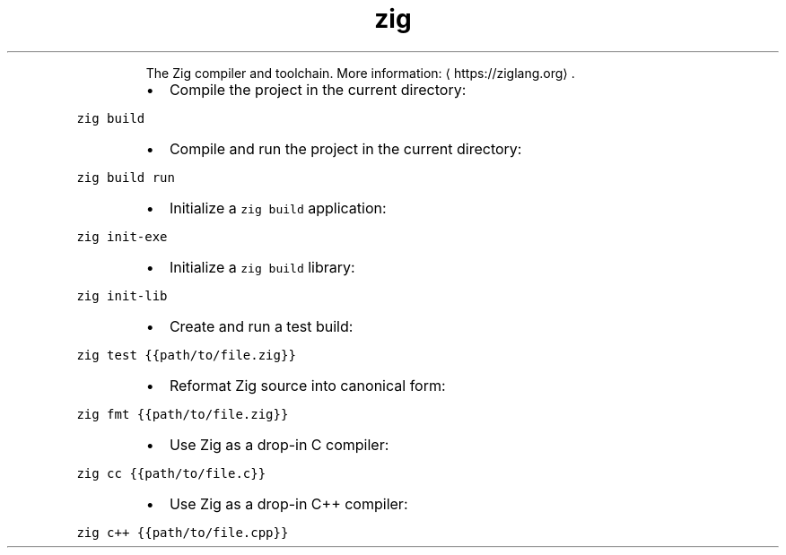 .TH zig
.PP
.RS
The Zig compiler and toolchain.
More information: \[la]https://ziglang.org\[ra]\&.
.RE
.RS
.IP \(bu 2
Compile the project in the current directory:
.RE
.PP
\fB\fCzig build\fR
.RS
.IP \(bu 2
Compile and run the project in the current directory:
.RE
.PP
\fB\fCzig build run\fR
.RS
.IP \(bu 2
Initialize a \fB\fCzig build\fR application:
.RE
.PP
\fB\fCzig init\-exe\fR
.RS
.IP \(bu 2
Initialize a \fB\fCzig build\fR library:
.RE
.PP
\fB\fCzig init\-lib\fR
.RS
.IP \(bu 2
Create and run a test build:
.RE
.PP
\fB\fCzig test {{path/to/file.zig}}\fR
.RS
.IP \(bu 2
Reformat Zig source into canonical form:
.RE
.PP
\fB\fCzig fmt {{path/to/file.zig}}\fR
.RS
.IP \(bu 2
Use Zig as a drop\-in C compiler:
.RE
.PP
\fB\fCzig cc {{path/to/file.c}}\fR
.RS
.IP \(bu 2
Use Zig as a drop\-in C++ compiler:
.RE
.PP
\fB\fCzig c++ {{path/to/file.cpp}}\fR
